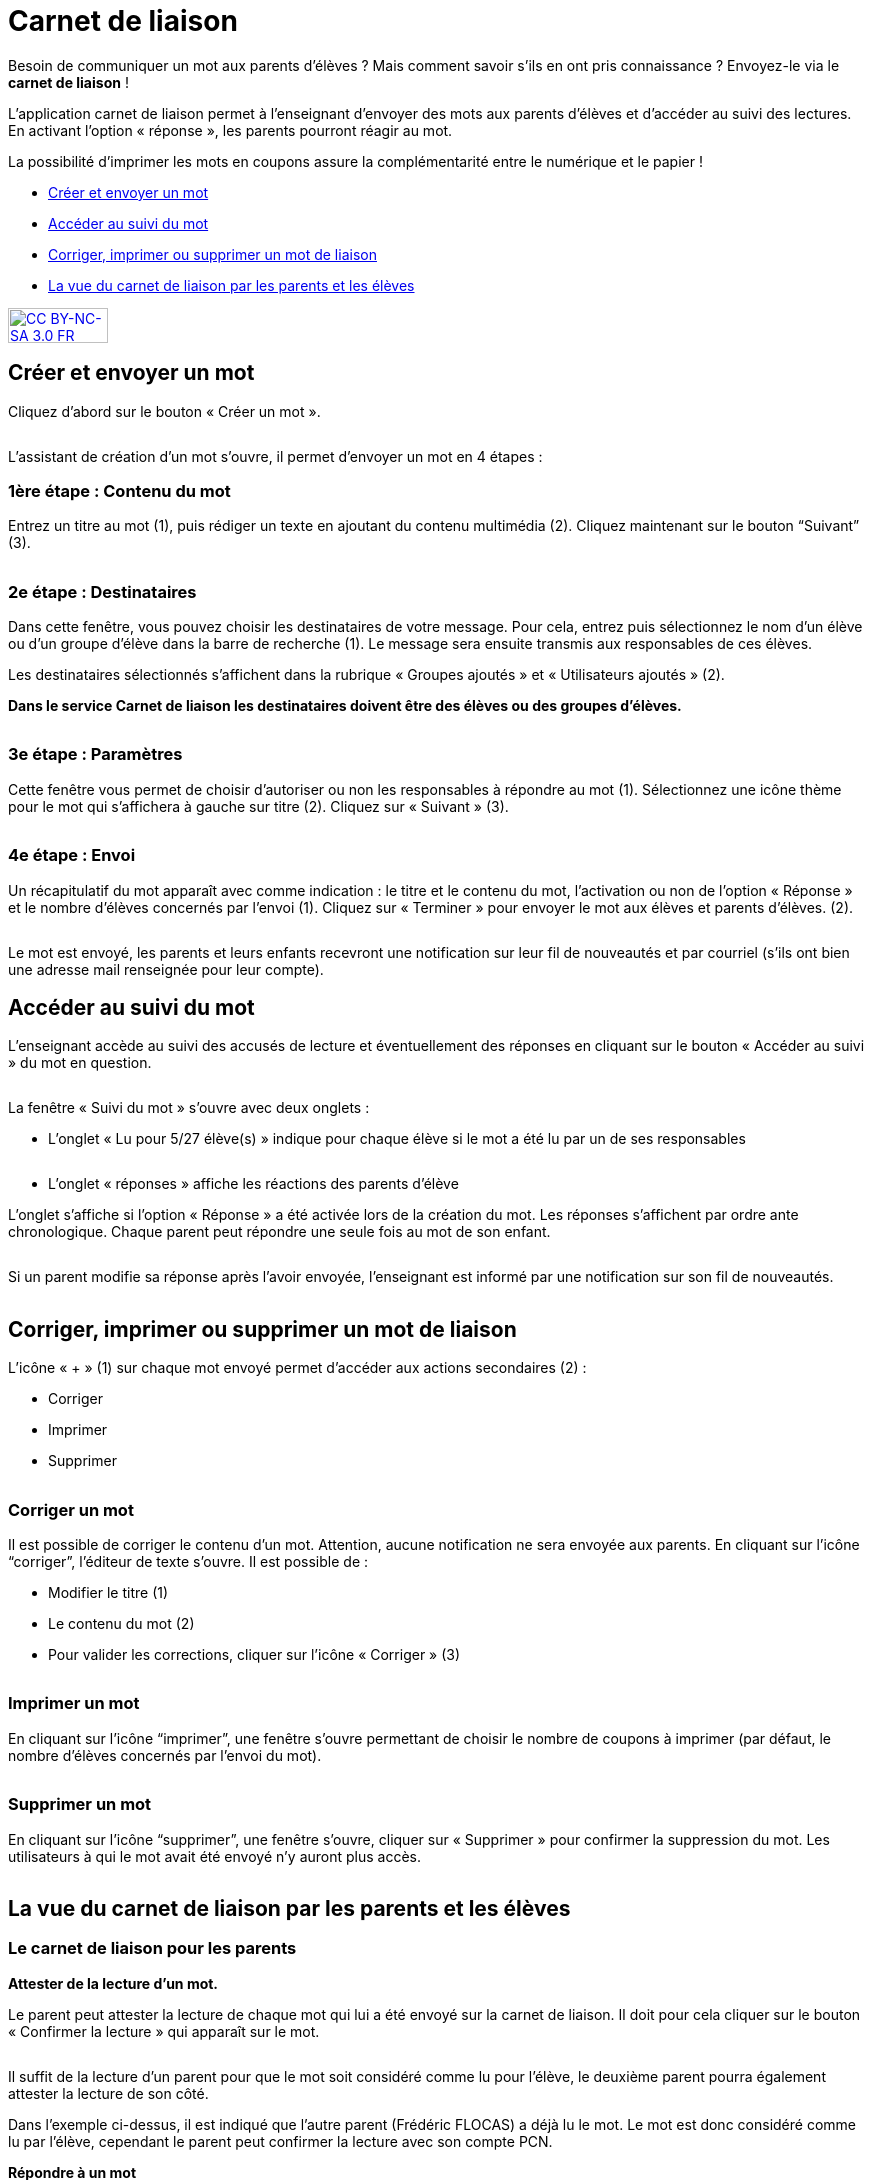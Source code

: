 [[schoolbook]]
= Carnet de liaison

Besoin de communiquer un mot aux parents d’élèves ? Mais comment savoir s’ils en ont pris connaissance ? Envoyez-le via le *carnet de liaison* !

L’application carnet de liaison permet à l’enseignant d’envoyer des mots aux parents d’élèves et d’accéder au suivi des lectures. En activant l’option « réponse », les parents pourront réagir au mot.

La possibilité d’imprimer les mots en coupons assure la complémentarité entre le numérique et le papier !

* link:index.html?iframe=true#creer-et-envoyer-un-mot[Créer et envoyer un mot]
* link:index.html?iframe=true#acceder-au-suivi-du-mot[Accéder au suivi du mot]
* link:index.html?iframe=true#corriger-imprimer-supprimer[Corriger, imprimer ou supprimer un mot de liaison]
* link:index.html?iframe=true#vue-parent-eleve[La vue du carnet de liaison par les parents et les élèves]



http://creativecommons.org/licenses/by-nc-sa/3.0/fr/[image:../../wp-content/uploads/2015/03/CC-BY-NC-SA-3.0-FR-300x105.png[CC
BY-NC-SA 3.0 FR,width=100,height=35]]

[[creer-et-envoyer-un-mot]]
== Créer et envoyer un mot

Cliquez d’abord sur le bouton « Créer un mot ».

image:../../assets/carnet_liaison_1.png[alt=""]

L’assistant de création d’un mot s’ouvre, il permet d’envoyer un mot en 4 étapes :

=== 1ère étape : Contenu du mot

Entrez un titre au mot (1), puis rédiger un texte en ajoutant du contenu multimédia (2). Cliquez maintenant sur le bouton “Suivant” (3).

image:../../assets/carnet_liaison_2.png[alt=""]

=== 2e étape : Destinataires

Dans cette fenêtre, vous pouvez choisir les destinataires de votre message. Pour cela, entrez puis sélectionnez le nom d’un élève ou d’un groupe d’élève dans la barre de recherche (1). Le message sera ensuite transmis aux responsables de ces élèves.

Les destinataires sélectionnés s’affichent dans la rubrique « Groupes ajoutés » et « Utilisateurs ajoutés » (2).

*Dans le service Carnet de liaison les destinataires doivent être des élèves ou des groupes d’élèves.*

image:../../assets/carnet_liaison_3.png[alt=""]

=== 3e étape : Paramètres

Cette fenêtre vous permet de choisir d’autoriser ou non les responsables à répondre au mot (1). Sélectionnez une icône thème pour le mot qui s’affichera à gauche sur titre (2). Cliquez sur « Suivant » (3).

image:../../assets/carnet_liaison_4.png[alt=""]

=== 4e étape : Envoi

Un récapitulatif du mot apparaît avec comme indication : le titre et le contenu du mot, l’activation ou non de l’option « Réponse » et le nombre d’élèves concernés par l’envoi (1). Cliquez sur « Terminer » pour envoyer le mot aux élèves et parents d’élèves. (2).

image:../../assets/carnet_liaison_5.png[alt=""]

Le mot est envoyé, les parents et leurs enfants recevront une notification sur leur fil de nouveautés et par courriel (s’ils ont bien une adresse mail renseignée pour leur
compte).

[[acceder-au-suivi-du-mot]]
== Accéder au suivi du mot

L’enseignant accède au suivi des accusés de lecture et éventuellement des réponses en cliquant sur le bouton « Accéder au suivi » du mot en question.

image:../../assets/carnet_liaison_6.png[alt=""]

La fenêtre « Suivi du mot » s’ouvre avec deux onglets :

* L’onglet « Lu pour 5/27 élève(s) » indique pour chaque élève si le mot a été lu par un de ses responsables

image:../../assets/carnet_liaison_7.png[alt=""]

* L’onglet « réponses » affiche les réactions des parents d’élève

L’onglet s’affiche si l’option « Réponse » a été activée lors de la création du mot.
Les réponses s’affichent par ordre ante chronologique.
Chaque parent peut répondre une seule fois au mot de son enfant.

image:../../assets/carnet_liaison_8.png[alt=""]

Si un parent modifie sa réponse après l’avoir envoyée, l’enseignant est informé par une notification sur son fil de nouveautés.

image:../../assets/carnet_liaison_9.png[alt=""]

[[corriger-imprimer-supprimer]]
== Corriger, imprimer ou supprimer un mot de liaison

L’icône « + » (1) sur chaque mot envoyé permet d’accéder aux actions secondaires (2) :

* Corriger
* Imprimer
* Supprimer

image:../../assets/carnet_liaison_10.png[alt=""]

=== Corriger un mot

Il est possible de corriger le contenu d’un mot. Attention, aucune notification ne sera envoyée aux parents.
En cliquant sur l’icône “corriger”, l’éditeur de texte s’ouvre. Il est possible de :

* Modifier le titre (1)
* Le contenu du mot (2)
* Pour valider les corrections, cliquer sur l’icône « Corriger » (3)

image:../../assets/carnet_liaison_11.png[alt=""]

=== Imprimer un mot

En cliquant sur l’icône “imprimer”, une fenêtre s’ouvre permettant de choisir le nombre de coupons à imprimer (par défaut, le nombre d’élèves concernés par l’envoi du mot).

image:../../assets/carnet_liaison_12.png[alt=""]

=== Supprimer un mot

En cliquant sur l’icône “supprimer”, une fenêtre s’ouvre, cliquer sur « Supprimer » pour confirmer la suppression du mot. Les utilisateurs à qui le mot avait été envoyé n’y auront plus accès.

image:../../assets/carnet_liaison_13.png[alt=""]

[[vue-parent-eleve]]
== La vue du carnet de liaison par les parents et les élèves

=== Le carnet de liaison pour les parents

*Attester de la lecture d’un mot.*

Le parent peut attester la lecture de chaque mot qui lui a été envoyé sur la carnet de liaison. Il doit pour cela cliquer sur le bouton « Confirmer la lecture » qui apparaît sur le mot.

image:../../assets/carnet_liaison_14.png[alt=""]

Il suffit de la lecture d’un parent pour que le mot soit considéré comme lu pour l’élève, le deuxième parent pourra également attester la lecture de son côté.

Dans l’exemple ci-dessus, il est indiqué que l’autre parent (Frédéric FLOCAS) a déjà lu le mot. Le mot est donc considéré comme lu par l’élève, cependant le parent peut confirmer la lecture avec son compte PCN.

*Répondre à un mot*

Si l’enseignant a activé l’option « réponse » lors de l’envoi du mot :

* Un deuxième bouton « Répondre » apparaît sur le mot. (1)
* En cliquant sur le bouton « Répondre », une barre d’édition simple s’affiche permettant au parent d’écrire une réponse. (2)
* En cliquant sur « Envoyer », la réponse est transmise à l’enseignant et le mot est considéré comme « lu ». (3)
* Si l’autre parent a répondu au mot, sa réponse apparaît également. (4)

image:../../assets/carnet_liaison_15.png[alt=""]

*Filtrer par enfant*

Les photos de profils sous le titre « Carnet de liaison » permet au parent de filtrer les mots selon les enfants dont il est responsable. S’il est rattaché à un seul enfant dans PCN, la fonction filtre n’apparaît pas.

image:../../assets/carnet_liaison_16.png[alt=""]

=== Le carnet de liaison pour les élèves

Les élèves ont un droit de lecture sur chaque mot qui est envoyé à leurs parents.
Ils peuvent ainsi :

* Voir si le mot a été lu par un parent (1)
* Savoir quel(s) parent(s) a/ont lu le mot (2)
* Voir les réponses éventuelles d’un parent (3)

image:../../assets/carnet_liaison_17.png[alt=""]

